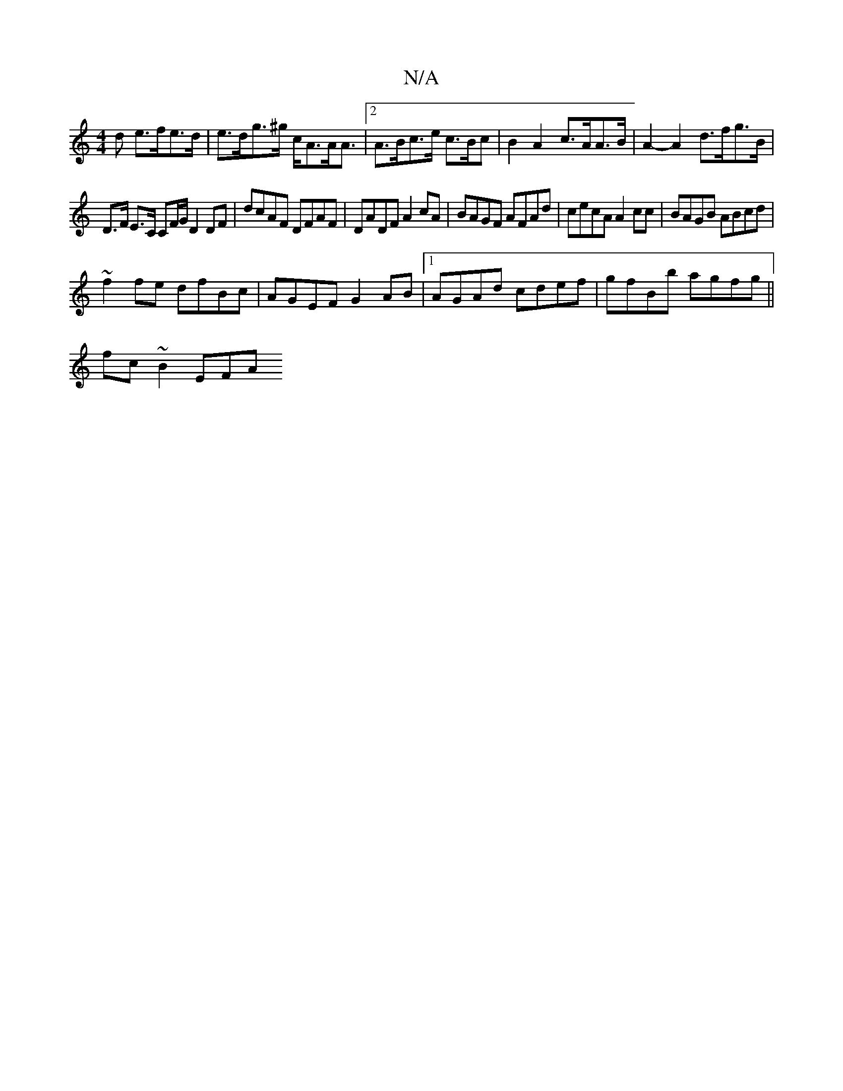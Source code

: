 X:1
T:N/A
M:4/4
R:N/A
K:Cmajor
d e>fe>d | e>dg>^g c<AA<A |[2 A>Bc>e c>Bc | B2 A2 c>AA>B | A2-A2 d>fg>B|
D>F E>C CF/G/ D2 DF|dcAF DFAF |DADF A2cA|BAGF AFAd|cecA A2 cc|BAGB ABcd|
~f2fe dfBc|AGEF G2AB|1 AGAd cdef|gfBb agfg||
fc~B2 EFA